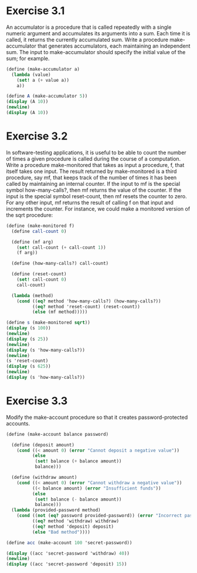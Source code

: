 * Exercise 3.1
An accumulator is a procedure that is called repeatedly with a single numeric argument and
accumulates its arguments into a sum. Each time it is called, it returns the currently accumulated
sum. Write a procedure make-accumulator that generates accumulators, each maintaining an independent
sum. The input to make-accumulator should specify the initial value of the sum; for example.

#+BEGIN_SRC scheme :results output
  (define (make-accumulator a)
    (lambda (value)
      (set! a (+ value a))
      a))

  (define A (make-accumulator 5))
  (display (A 10))
  (newline)
  (display (A 10))
#+END_SRC

#+RESULTS:
: 15
: 25

* Exercise 3.2
 In software-testing applications, it is useful to be able to count the number of times a given
procedure is called during the course of a computation. Write a procedure make-monitored that takes
as input a procedure, f, that itself takes one input. The result returned by make-monitored is a
third procedure, say mf, that keeps track of the number of times it has been called by maintaining
an internal counter. If the input to mf is the special symbol how-many-calls?, then mf returns the
value of the counter. If the input is the special symbol reset-count, then mf resets the counter to
zero. For any other input, mf returns the result of calling f on that input and increments the
counter. For instance, we could make a monitored version of the sqrt procedure:

#+BEGIN_SRC scheme :results output
  (define (make-monitored f)
    (define call-count 0)

    (define (mf arg)
      (set! call-count (+ call-count 1))
      (f arg))

    (define (how-many-calls?) call-count)

    (define (reset-count)
      (set! call-count 0)
      call-count)

    (lambda (method)
      (cond ((eq? method 'how-many-calls?) (how-many-calls?))
            ((eq? method 'reset-count) (reset-count))
            (else (mf method)))))

  (define s (make-monitored sqrt))
  (display (s 100))
  (newline)
  (display (s 25))
  (newline)
  (display (s 'how-many-calls?))
  (newline)
  (s 'reset-count)
  (display (s 625))
  (newline)
  (display (s 'how-many-calls?))
#+END_SRC

#+RESULTS:
: 10
: 5
: 2
: 25
: 1
* Exercise 3.3
Modify the make-account procedure so that it creates password-protected accounts.

#+BEGIN_SRC scheme :results output
    (define (make-account balance password)

      (define (deposit amount)
        (cond ((< amount 0) (error "Cannot deposit a negative value"))
              (else
               (set! balance (+ balance amount))
               balance)))

      (define (withdraw amount)
        (cond ((< amount 0) (error "Cannot withdraw a negative value"))
              ((< balance amount) (error "Insufficient funds"))
              (else
               (set! balance (- balance amount))
               balance)))
      (lambda (provided-password method)
        (cond ((not (eq? password provided-password)) (error "Incorrect password"))
              ((eq? method 'withdraw) withdraw)
              ((eq? method 'deposit) deposit)
              (else "Bad method"))))

    (define acc (make-account 100 'secret-password))

    (display ((acc 'secret-password 'withdraw) 40))
    (newline)
    (display ((acc 'secret-password 'deposit) 15))
#+END_SRC

#+RESULTS:
: 60
: 75